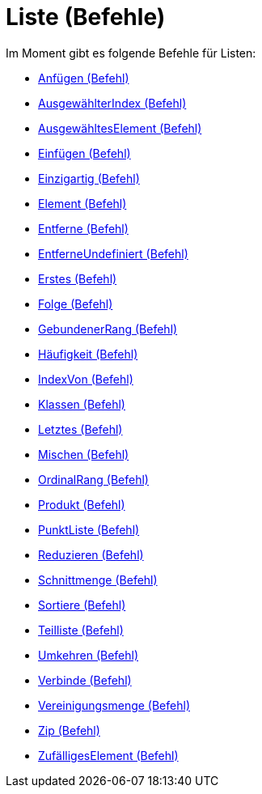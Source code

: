 = Liste (Befehle)
:page-en: commands/List_Commands
ifdef::env-github[:imagesdir: /de/modules/ROOT/assets/images]

Im Moment gibt es folgende Befehle für Listen:

* xref:/commands/Anfügen.adoc[Anfügen (Befehl)]
* xref:/commands/AusgewählterIndex.adoc[AusgewählterIndex (Befehl)]
* xref:/commands/AusgewähltesElement.adoc[AusgewähltesElement (Befehl)]
* xref:/commands/Einfügen.adoc[Einfügen (Befehl)]
* xref:/commands/Einzigartig.adoc[Einzigartig (Befehl)]
* xref:/commands/Element.adoc[Element (Befehl)]
* xref:/commands/Entferne.adoc[Entferne (Befehl)]
* xref:/commands/EntferneUndefiniert.adoc[EntferneUndefiniert (Befehl)]
* xref:/commands/Erstes.adoc[Erstes (Befehl)]
* xref:/commands/Folge.adoc[Folge (Befehl)]
* xref:/commands/GebundenerRang.adoc[GebundenerRang (Befehl)]
* xref:/commands/Häufigkeit.adoc[Häufigkeit (Befehl)]
* xref:/commands/IndexVon.adoc[IndexVon (Befehl)]
* xref:/commands/Klassen.adoc[Klassen (Befehl)]
* xref:/commands/Letztes.adoc[Letztes (Befehl)]
* xref:/commands/Mischen.adoc[Mischen (Befehl)]
* xref:/commands/OrdinalRang.adoc[OrdinalRang (Befehl)]
* xref:/commands/Produkt.adoc[Produkt (Befehl)]
* xref:/commands/PunktListe.adoc[PunktListe (Befehl)]
* xref:/commands/Reduzieren.adoc[Reduzieren (Befehl)]
* xref:/commands/Schnittmenge.adoc[Schnittmenge (Befehl)]
* xref:/commands/Sortiere.adoc[Sortiere (Befehl)]
* xref:/commands/Teilliste.adoc[Teilliste (Befehl)]
* xref:/commands/Umkehren.adoc[Umkehren (Befehl)]
* xref:/commands/Verbinde.adoc[Verbinde (Befehl)]
* xref:/commands/Vereinigungsmenge.adoc[Vereinigungsmenge (Befehl)]
* xref:/commands/Zip.adoc[Zip (Befehl)]
* xref:/commands/ZufälligesElement.adoc[ZufälligesElement (Befehl)]
